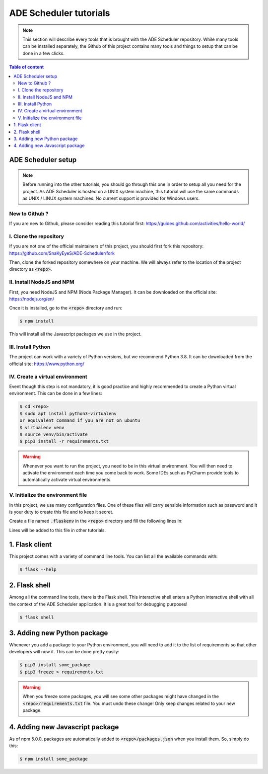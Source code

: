 .. ade-schedule tutorials

=======================
ADE Scheduler tutorials
=======================

.. ade-scheduler info begin

.. note::

    This section will describe every tools that is brought with the ADE Scheduler
    repository. While many tools can be installed separately, the Github of this
    project contains many tools and things to setup that can be done in a few clicks.

.. ade-scheduler info end

.. contents:: Table of content


ADE Scheduler setup
===================

.. note::
    Before running into the other tutorials, you should go through this one in
    order to setup all you need for the project.
    As ADE Scheduler is hosted on a UNIX system machine, this tutorial will use the
    same commands as UNIX / LINUX system machines. No current support is provided for
    Windows users.

.. ade-scheduler setup begin

New to Github ?
---------------

If you are new to Github, please consider reading this tutorial first:
https://guides.github.com/activities/hello-world/

I. Clone the repository
-----------------------

If you are not one of the official maintainers of this project, you should first fork
this repository: https://github.com/SnaKyEyeS/ADE-Scheduler/fork

Then, clone the forked repository somewhere on your machine. We will always refer to
the location of the project directory as :code:`<repo>`.

II. Install NodeJS and NPM
--------------------------

First, you need NodeJS and NPM (Node Package Manager). It can be downloaded on the
official site:  https://nodejs.org/en/

Once it is installed, go to the :code:`<repo>` directory and run:

.. code-block:: console

    $ npm install

This will install all the Javascript packages we use in the project.

III. Install Python
-------------------

The project can work with a variety of Python versions, but we recommend Python 3.8.
It can be downloaded from the official site: https://www.python.org/

IV. Create a virtual environment
--------------------------------

Event though this step is not mandatory, it is good practice and highly recommended
to create a Python virtual environment. This can be done in a few lines:

.. code-block:: console

    $ cd <repo>
    $ sudo apt install python3-virtualenv
    or equivalent command if you are not on ubuntu
    $ virtualenv venv
    $ source venv/bin/activate
    $ pip3 install -r requirements.txt

.. warning::

    Whenever you want to run the project, you need to be in this virtual environment.
    You will then need to activate the environment each time you come back to work.
    Some IDEs such as PyCharm provide tools to automatically activate virtual
    environments.

V. Initialize the environment file
----------------------------------

In this project, we use many configuration files. One of these files will carry
sensible information such as password and it is your duty to create this file and to
keep it secret.

Create a file named :code:`.flaskenv` in the :code:`<repo>` directory and fill the
following lines in:

.. code-block:: bash
    :caption: :code:`<repo>/.flaskenv` content for development

    FLASK_APP = path/to/<repo>/app.py
    FLASK_ENV = development
    FLASK_RUN_HOST = localhost
    FLASK_RUN_PORT = 5000
    TEMPLATES_AUTO_RELOAD = True

    FLASK_SECRET_KEY = <super_secret_key>
    FLASK_SALT = <super_complex_salt>

.. code-block:: bash
    :caption: :code:`<repo>/.flaskenv` content for production

    FLASK_APP = path/to/<repo>/app.py
    FLASK_ENV = production

    FLASK_SECRET_KEY = <super_secret_key>
    FLASK_SALT = <super_complex_salt>

Lines will be added to this file in other tutorials.

.. ade-scheduler setup end


1. Flask client
===============

This project comes with a variety of command line tools. You can list all the
available commands with:

.. code-block:: console

    $ flask --help

2. Flask shell
==============

Among all the command line tools, there is the Flask shell. This interactive shell
enters a Python interactive shell with all the context of the ADE Scheduler application.
It is a great tool for debugging purposes!

.. code-block:: console

    $ flask shell


3. Adding new Python package
============================

Whenever you add a package to your Python environment, you will need to add it to the
list of requirements so that other developers will now it. This can be done pretty
easily:

.. code-block::

    $ pip3 install some_package
    $ pip3 freeze > requirements.txt

.. warning::

    When you freeze some packages, you will see some other packages might have
    changed in the :code:`<repo>/requirements.txt` file. You must undo these change!
    Only keep changes related to your new package.

4. Adding new Javascript package
================================

As of npm 5.0.0, packages are automatically added to :code:`<repo>/packages.json`
when you install them. So, simply do this:

.. code-block:: console

    $ npm install some_package

